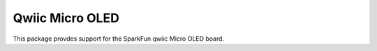 Qwiic Micro OLED
==========================

This package provdes support for the SparkFun qwiic Micro OLED board.